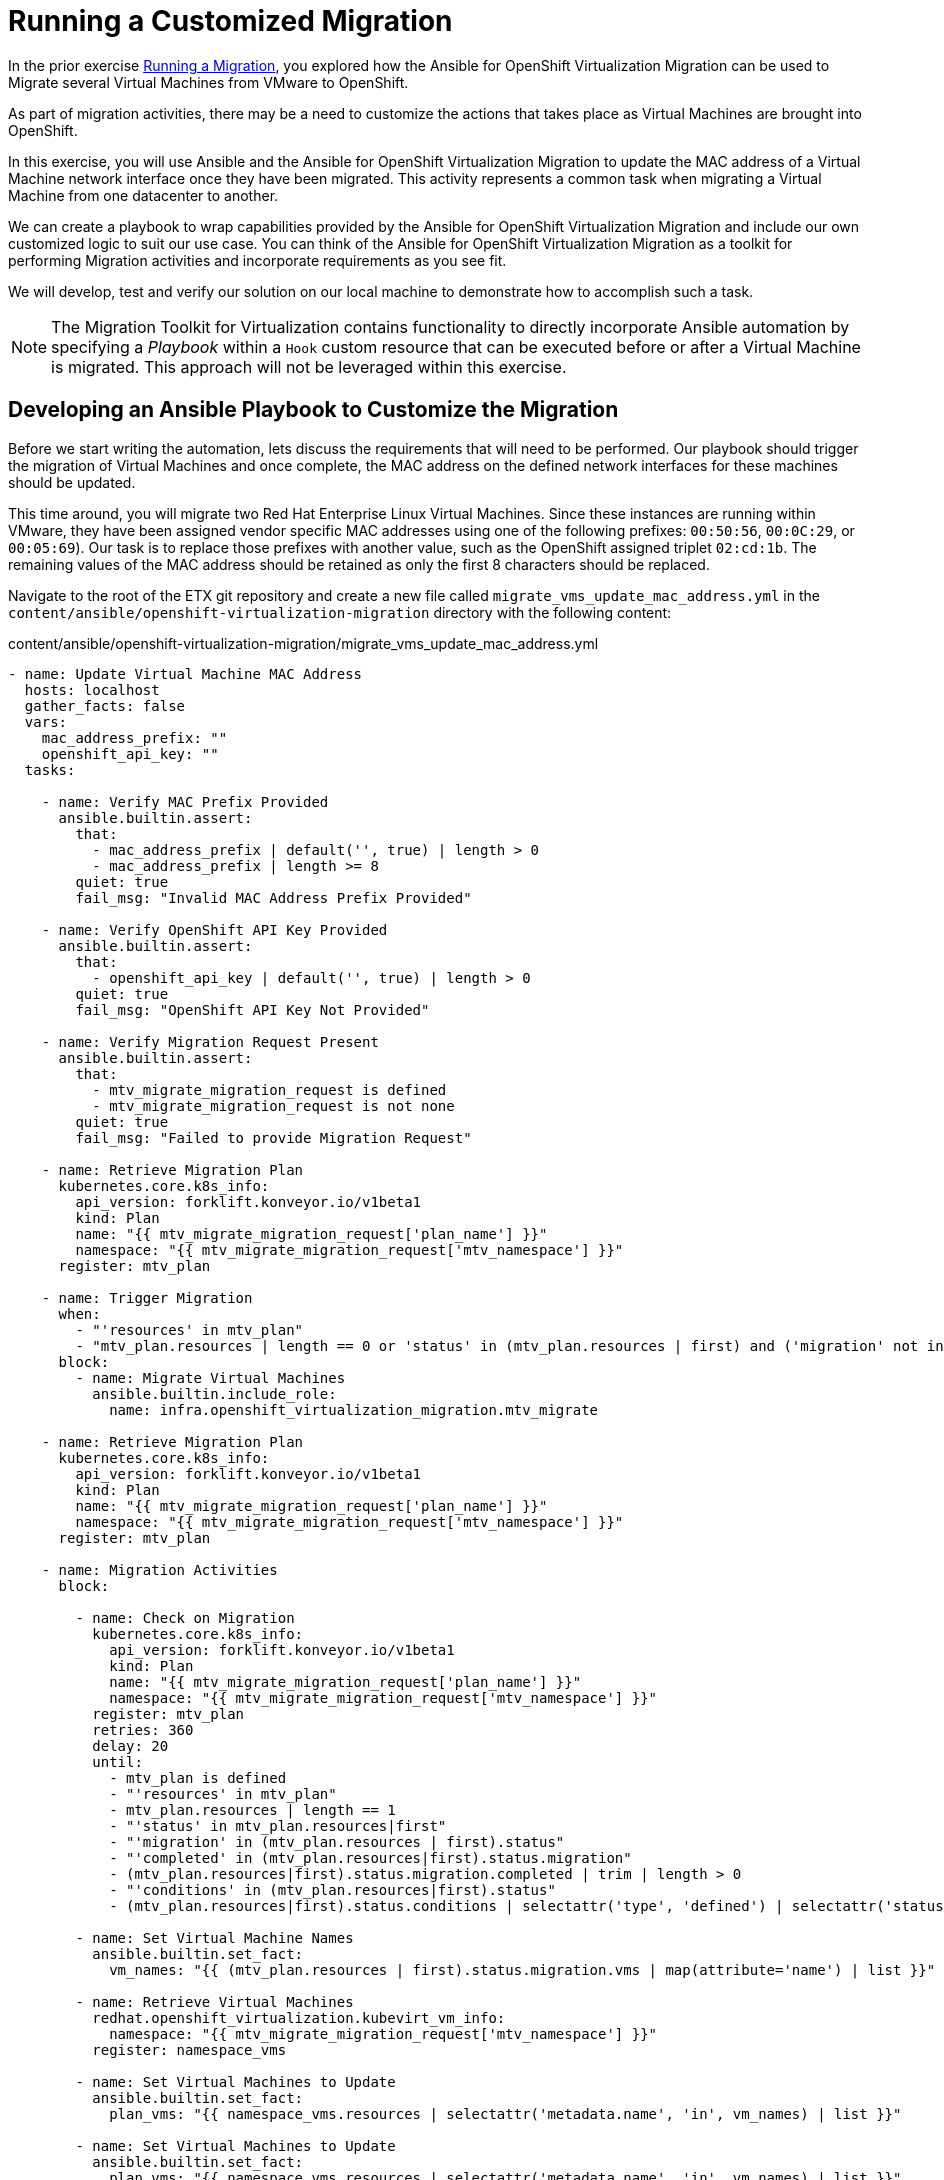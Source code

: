 # Running a Customized Migration

In the prior exercise xref:running-a-migration.adoc[Running a Migration], you explored how the Ansible for OpenShift Virtualization Migration can be used to Migrate several Virtual Machines from VMware to OpenShift.

As part of migration activities, there may be a need to customize the actions that takes place as Virtual Machines are brought into OpenShift.

In this exercise, you will use Ansible and the Ansible for OpenShift Virtualization Migration to update the MAC address of a Virtual Machine network interface once they have been migrated. This activity represents a common task when migrating a Virtual Machine from one datacenter to another.

We can create a playbook to wrap capabilities provided by the Ansible for OpenShift Virtualization Migration and include our own customized logic to suit our use case. You can think of the Ansible for OpenShift Virtualization Migration as a toolkit for performing Migration activities and incorporate requirements as you see fit.

We will develop, test and verify our solution on our local machine to demonstrate how to accomplish such a task.

[NOTE]
====
The Migration Toolkit for Virtualization contains functionality to directly incorporate Ansible automation by specifying a _Playbook_ within a `Hook` custom resource that can be executed before or after a Virtual Machine is migrated. This approach will not be leveraged within this exercise.
====

## Developing an Ansible Playbook to Customize the Migration

Before we start writing the automation, lets discuss the requirements that will need to be performed. Our playbook should trigger the migration of Virtual Machines and once complete, the MAC address on the defined network interfaces for these machines should be updated. 

This time around, you will migrate two Red Hat Enterprise Linux Virtual Machines. Since these instances are running within VMware, they have been assigned vendor specific MAC addresses using one of the following prefixes: `00:50:56`, `00:0C:29`, or `00:05:69`). Our task is to replace those prefixes with another value, such as the OpenShift assigned triplet `02:cd:1b`. The remaining values of the MAC address should be retained as only the first 8 characters should be replaced.

Navigate to the root of the ETX git repository and create a new file called `migrate_vms_update_mac_address.yml` in the `content/ansible/openshift-virtualization-migration` directory with the following content:

.content/ansible/openshift-virtualization-migration/migrate_vms_update_mac_address.yml
[source,shell]
----
- name: Update Virtual Machine MAC Address
  hosts: localhost
  gather_facts: false
  vars:
    mac_address_prefix: ""
    openshift_api_key: ""
  tasks:

    - name: Verify MAC Prefix Provided
      ansible.builtin.assert:
        that:
          - mac_address_prefix | default('', true) | length > 0
          - mac_address_prefix | length >= 8
        quiet: true
        fail_msg: "Invalid MAC Address Prefix Provided"

    - name: Verify OpenShift API Key Provided
      ansible.builtin.assert:
        that:
          - openshift_api_key | default('', true) | length > 0
        quiet: true
        fail_msg: "OpenShift API Key Not Provided"

    - name: Verify Migration Request Present
      ansible.builtin.assert:
        that:
          - mtv_migrate_migration_request is defined
          - mtv_migrate_migration_request is not none
        quiet: true
        fail_msg: "Failed to provide Migration Request"

    - name: Retrieve Migration Plan
      kubernetes.core.k8s_info:
        api_version: forklift.konveyor.io/v1beta1
        kind: Plan
        name: "{{ mtv_migrate_migration_request['plan_name'] }}"
        namespace: "{{ mtv_migrate_migration_request['mtv_namespace'] }}"
      register: mtv_plan

    - name: Trigger Migration
      when:
        - "'resources' in mtv_plan"
        - "mtv_plan.resources | length == 0 or 'status' in (mtv_plan.resources | first) and ('migration' not in (mtv_plan.resources | first).status or 'migration' in (mtv_plan.resources | first).status and (mtv_plan.resources | first).status.migration | length == 0)"
      block:
        - name: Migrate Virtual Machines
          ansible.builtin.include_role:
            name: infra.openshift_virtualization_migration.mtv_migrate

    - name: Retrieve Migration Plan
      kubernetes.core.k8s_info:
        api_version: forklift.konveyor.io/v1beta1
        kind: Plan
        name: "{{ mtv_migrate_migration_request['plan_name'] }}"
        namespace: "{{ mtv_migrate_migration_request['mtv_namespace'] }}"
      register: mtv_plan

    - name: Migration Activities
      block:

        - name: Check on Migration
          kubernetes.core.k8s_info:
            api_version: forklift.konveyor.io/v1beta1
            kind: Plan
            name: "{{ mtv_migrate_migration_request['plan_name'] }}"
            namespace: "{{ mtv_migrate_migration_request['mtv_namespace'] }}"
          register: mtv_plan
          retries: 360
          delay: 20
          until:
            - mtv_plan is defined
            - "'resources' in mtv_plan"
            - mtv_plan.resources | length == 1
            - "'status' in mtv_plan.resources|first"
            - "'migration' in (mtv_plan.resources | first).status"
            - "'completed' in (mtv_plan.resources|first).status.migration"
            - (mtv_plan.resources|first).status.migration.completed | trim | length > 0
            - "'conditions' in (mtv_plan.resources|first).status"
            - (mtv_plan.resources|first).status.conditions | selectattr('type', 'defined') | selectattr('status', 'defined') | selectattr('type', 'equalto', 'Succeeded') | selectattr('status', 'equalto', 'True') | list | length == 1

        - name: Set Virtual Machine Names
          ansible.builtin.set_fact:
            vm_names: "{{ (mtv_plan.resources | first).status.migration.vms | map(attribute='name') | list }}"

        - name: Retrieve Virtual Machines
          redhat.openshift_virtualization.kubevirt_vm_info:
            namespace: "{{ mtv_migrate_migration_request['mtv_namespace'] }}"
          register: namespace_vms

        - name: Set Virtual Machines to Update
          ansible.builtin.set_fact:
            plan_vms: "{{ namespace_vms.resources | selectattr('metadata.name', 'in', vm_names) | list }}"

        - name: Set Virtual Machines to Update
          ansible.builtin.set_fact:
            plan_vms: "{{ namespace_vms.resources | selectattr('metadata.name', 'in', vm_names) | list }}"

        - name: Update MAC Address
          kubernetes.core.k8s_json_patch:
            api_version: "{{ plan_vm.0.apiVersion }}"
            kind: "{{ plan_vm.0.kind }}"
            name: "{{ plan_vm.0.metadata.name }}"
            namespace: "{{ plan_vm.0.metadata.namespace }}"
            patch:
              - op: replace
                path: "/spec/template/spec/domain/devices/interfaces/{{ lookup('ansible.utils.index_of', data=plan_vm.0.spec.template.spec.domain.devices.interfaces, test='eq', key='macAddress', value=plan_vm.1.macAddress)  }}/macAddress"
                value: "{{ mac_address_prefix[:8] + plan_vm.1.macAddress[8:] }}"
          loop_control:
            loop_var: plan_vm
            label: "{{ plan_vm.0.metadata.name }}"
          loop: "{{ (plan_vms | default([])) | subelements('spec.template.spec.domain.devices.interfaces', skip_missing=True) }}"
----


Take note at the `vars` property which defines the variables, `mac_address_prefix` which represents the MAC address prefix that should replace the prefix as defined on the Virtual Machine network interface and `openshift_api_key` which represents the OAuth token of the authenticated user within OpenShift. These values will need to be provided in order to run the playbook successfully.

At a high level, this playbook performs the following activities:

. Verify the required properties/variables are provided
. Invoke the `infra.openshift_virtualization_migration.mtv_migrate` from the Ansible for OpenShift Virtualization Migration Content Collection which will create a MTV `Plan` and `Migration` resource
. Track the status of the Virtual Machine migration
. Update the MAC address of the Virtual Machine where the MAC address has been defined on the Network interface with the prefix provided

[NOTE]
====
Creating the Ansible Playbook within the `playbooks` directory was performed as a convenience as there is no requirement on where this file should be placed. The contents of the Execution Environment is used when referencing content from the Ansible for OpenShift Virtualization Migration collection.
====

As described above, the `infra.openshift_virtualization_migration.mtv_migrate` role is invoked within the playbook contents. The Ansible for OpenShift Virtualization Migration collection makes it easy to leverage common capabilities that are needed when performing automation activities.

In our case, we are using the same logic that the _OpenShift Virtualization Migration - Migrate - etx.redhat.com_ Job Template in Ansible Automation Platform executed. However, we are adding automation before and after the migration.

## Testing and Verifying Our Automation

Now that the Ansible playbook has been created, let's perform the migration of two Red Hat Enterprise Linux Virtual Machines from your VMware student directory. These machines are named `rhel86` and `rhel93` respectively.

Instead of using the Ansible Automation Platform user interface to define how the migration will be performed by specifying Job Template Variables, create a new file called `migrate_vms_update_mac_address_vars.yml` containing the following:

.migrate_vms_update_mac_address_vars.yml
[source,yaml]
----
mtv_migrate_migration_request:
  mtv_namespace: vmexamples-automation
  source: vmware-etx
  source_namespace: openshift-mtv
  destination_namespace: openshift-mtv
  network_map: vmware-etx-host
  network_map_namespace: vmexamples-automation
  storage_map: vmware-etx-host
  storage_map_namespace: vmexamples-automation
  plan_name: etx-update-mac
  start_migration: true
  vms:
    - path: "/RS00/vm/ETX/student-<ID>/rhel86"
    - path: "/RS00/vm/ETX/student-<ID>/rhel93"
----

Once again, be sure to update `<ID>` in the `vms` property with your student ID.

Perform the migration by running the playbook using `ansible-navigator` using the following command.

[source,shell]
----
ansible-navigator run \
  --pp=missing \
  --eei=quay.io/redhat-cop/openshift-virtualization-migration-ee:2.5 \
  -m stdout \
  --pp=missing \
  --eev=$(pwd):/runner/project:Z \
  --eev=/home/lab-user/.kube:/root/.kube:Z \
  content/ansible/openshift-virtualization-migration/migrate_vms_update_mac_address.yml \
  --pae false \
  -e @migrate_vms_update_mac_address_vars.yml \
  -e mac_address_prefix=02:cd:1b \
  -e openshift_api_key=$(oc whoami -t)
----

Monitor the execution of the playbook until it has completed successfully.

Notice at the end of the playbook in the task `Update MAC Address`, the `rhel93` Virtual Machine was Updated:

[source,shell]
----
TASK [Update MAC Address] ****************************
changed: [localhost] => (item=rhel93)
----

Confirm the MAC address has been updated with the prefix specified by querying the manifest of the `Virtual Machine`

[source,yaml]
----
oc get vm -n vmexamples-automation rhel93 -o jsonpath='{ .spec.template.spec.domain.devices.interfaces[*].macAddress }'
----

As you can see, the MAC address has been updated to confirm with the expected range of OpenShift Virtualization addresses.

## Summary

In this exercise, you explored how to extend the capabilities of the Ansible for OpenShift Virtualization Migration by wrapping automation activities before and after the Virtual Machine Migration process. By utilizing the Ansible for OpenShift Virtualization Migration as a reusable library complex automation activities can be achieved with ease.

Automation, such as this playbook that was developed in this exercise, can be checked in to a Git repository and leveraged within Ansible Automation Platform in a similar fashion to how automation was executed in prior exercises. However, you wil not need to perform those actions during this exercise.
